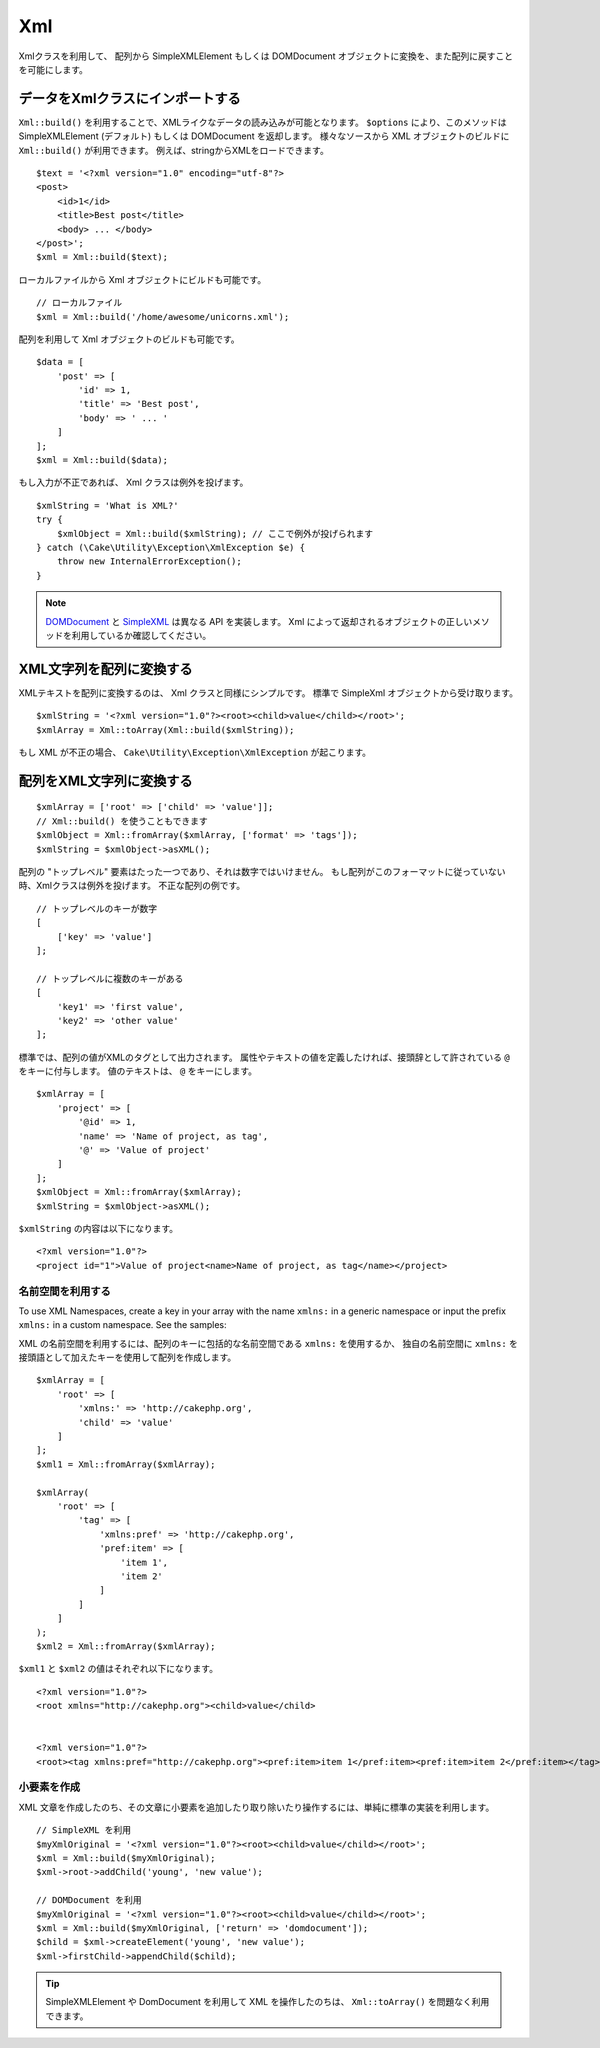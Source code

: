 Xml
###

.. php:namespace:: Cake\Utility

.. php:class:: Xml

..
    The Xml class allows you to transform arrays into SimpleXMLElement or
    DOMDocument objects, and back into arrays again.

Xmlクラスを利用して、 配列から SimpleXMLElement もしくは DOMDocument オブジェクトに変換を、また配列に戻すことを可能にします。

..
    Importing Data to Xml Class

データをXmlクラスにインポートする
===========================

.. php:staticmethod:: build($input, array $options = [])

..
    You can load XML-ish data using ``Xml::build()``. Depending on your
    ``$options`` parameter, this method will return a SimpleXMLElement (default)
    or DOMDocument object. You can use ``Xml::build()`` to build XML
    objects from a variety of sources.  For example, you can load XML from
    strings::

``Xml::build()`` を利用することで、XMLライクなデータの読み込みが可能となります。
``$options`` により、このメソッドは SimpleXMLElement (デフォルト) もしくは DOMDocument を返却します。
様々なソースから XML オブジェクトのビルドに ``Xml::build()`` が利用できます。
例えば、stringからXMLをロードできます。
::

    $text = '<?xml version="1.0" encoding="utf-8"?>
    <post>
        <id>1</id>
        <title>Best post</title>
        <body> ... </body>
    </post>';
    $xml = Xml::build($text);

..
    You can also build Xml objects from local files::

ローカルファイルから Xml オブジェクトにビルドも可能です。

..
    // Local file
    $xml = Xml::build('/home/awesome/unicorns.xml');

::

    // ローカルファイル
    $xml = Xml::build('/home/awesome/unicorns.xml');

..
    You can also build Xml objects using an array::

配列を利用して Xml オブジェクトのビルドも可能です。
::

    $data = [
        'post' => [
            'id' => 1,
            'title' => 'Best post',
            'body' => ' ... '
        ]
    ];
    $xml = Xml::build($data);

..
    If your input is invalid, the Xml class will throw an exception::

もし入力が不正であれば、 Xml クラスは例外を投げます。

..
    $xmlString = 'What is XML?'
    try {
        $xmlObject = Xml::build($xmlString); // Here will throw an exception
    } catch (\Cake\Utility\Exception\XmlException $e) {
        throw new InternalErrorException();
    }

::

    $xmlString = 'What is XML?'
    try {
        $xmlObject = Xml::build($xmlString); // ここで例外が投げられます
    } catch (\Cake\Utility\Exception\XmlException $e) {
        throw new InternalErrorException();
    }

..
    `DOMDocument <http://php.net/domdocument>`_ and
    `SimpleXML <http://php.net/simplexml>`_ implement different API's.
    Be sure to use the correct methods on the object you request from Xml.

.. note::

    `DOMDocument <http://php.net/domdocument>`_ と `SimpleXML <http://php.net/simplexml>`_ は異なる API を実装します。
    Xml によって返却されるオブジェクトの正しいメソッドを利用しているか確認してください。

..
    Transforming a XML String in Array

XML文字列を配列に変換する
==================================

.. php:staticmethod:: toArray($obj);

..
    Converting XML strings into arrays is simple with the Xml class as well. By
    default you'll get a SimpleXml object back::

XMLテキストを配列に変換するのは、 Xml クラスと同様にシンプルです。
標準で SimpleXml オブジェクトから受け取ります。

::

    $xmlString = '<?xml version="1.0"?><root><child>value</child></root>';
    $xmlArray = Xml::toArray(Xml::build($xmlString));

..
    If your XML is invalid a ``Cake\Utility\Exception\XmlException`` will be raised.

もし XML が不正の場合、 ``Cake\Utility\Exception\XmlException`` が起こります。

..
    Transforming an Array into a String of XML

配列をXML文字列に変換する
==========================================

..
    $xmlArray = ['root' => ['child' => 'value']];
    // You can use Xml::build() too.
    $xmlObject = Xml::fromArray($xmlArray, ['format' => 'tags']);
    $xmlString = $xmlObject->asXML();

::

    $xmlArray = ['root' => ['child' => 'value']];
    // Xml::build() を使うこともできます
    $xmlObject = Xml::fromArray($xmlArray, ['format' => 'tags']);
    $xmlString = $xmlObject->asXML();

..
    Your array must have only one element in the "top level" and it can not be
    numeric. If the array is not in this format, Xml will throw an exception.
    Examples of invalid arrays::

配列の "トップレベル" 要素はたった一つであり、それは数字ではいけません。
もし配列がこのフォーマットに従っていない時、Xmlクラスは例外を投げます。
不正な配列の例です。

..
    // Top level with numeric key
    [
        ['key' => 'value']
    ];

    // Multiple keys in top level
    [
        'key1' => 'first value',
        'key2' => 'other value'
    ];

::

    // トップレベルのキーが数字
    [
        ['key' => 'value']
    ];

    // トップレベルに複数のキーがある
    [
        'key1' => 'first value',
        'key2' => 'other value'
    ];

..
    By default array values will be output as XML tags. If you want to define
    attributes or text values you can prefix the keys that are supposed to be
    attributes with ``@``. For value text, use ``@`` as the key::

標準では、配列の値がXMLのタグとして出力されます。
属性やテキストの値を定義したければ、接頭辞として許されている ``@`` をキーに付与します。
値のテキストは、 ``@`` をキーにします。

::

    $xmlArray = [
        'project' => [
            '@id' => 1,
            'name' => 'Name of project, as tag',
            '@' => 'Value of project'
        ]
    ];
    $xmlObject = Xml::fromArray($xmlArray);
    $xmlString = $xmlObject->asXML();

..
    The content of ``$xmlString`` will be::

``$xmlString`` の内容は以下になります。

::

    <?xml version="1.0"?>
    <project id="1">Value of project<name>Name of project, as tag</name></project>


..
    Using Namespaces

名前空間を利用する
----------------

To use XML Namespaces, create a key in your array with the name ``xmlns:``
in a generic namespace or input the prefix ``xmlns:`` in a custom namespace. See
the samples::

XML の名前空間を利用するには、配列のキーに包括的な名前空間である ``xmlns:`` を使用するか、
独自の名前空間に ``xmlns:`` を接頭語として加えたキーを使用して配列を作成します。

::

    $xmlArray = [
        'root' => [
            'xmlns:' => 'http://cakephp.org',
            'child' => 'value'
        ]
    ];
    $xml1 = Xml::fromArray($xmlArray);

    $xmlArray(
        'root' => [
            'tag' => [
                'xmlns:pref' => 'http://cakephp.org',
                'pref:item' => [
                    'item 1',
                    'item 2'
                ]
            ]
        ]
    );
    $xml2 = Xml::fromArray($xmlArray);

..
    The value of ``$xml1`` and ``$xml2`` will be, respectively::

``$xml1`` と ``$xml2`` の値はそれぞれ以下になります。

::

    <?xml version="1.0"?>
    <root xmlns="http://cakephp.org"><child>value</child>


    <?xml version="1.0"?>
    <root><tag xmlns:pref="http://cakephp.org"><pref:item>item 1</pref:item><pref:item>item 2</pref:item></tag></root>

..
    Creating a Child

小要素を作成
----------------

..
    After you have created your XML document, you just use the native interfaces for
    your document type to add, remove, or manipulate child nodes::

XML 文章を作成したのち、その文章に小要素を追加したり取り除いたり操作するには、単純に標準の実装を利用します。

..
    // Using SimpleXML
    $myXmlOriginal = '<?xml version="1.0"?><root><child>value</child></root>';
    $xml = Xml::build($myXmlOriginal);
    $xml->root->addChild('young', 'new value');

    // Using DOMDocument
    $myXmlOriginal = '<?xml version="1.0"?><root><child>value</child></root>';
    $xml = Xml::build($myXmlOriginal, ['return' => 'domdocument']);
    $child = $xml->createElement('young', 'new value');
    $xml->firstChild->appendChild($child);

::

    // SimpleXML を利用
    $myXmlOriginal = '<?xml version="1.0"?><root><child>value</child></root>';
    $xml = Xml::build($myXmlOriginal);
    $xml->root->addChild('young', 'new value');

    // DOMDocument を利用
    $myXmlOriginal = '<?xml version="1.0"?><root><child>value</child></root>';
    $xml = Xml::build($myXmlOriginal, ['return' => 'domdocument']);
    $child = $xml->createElement('young', 'new value');
    $xml->firstChild->appendChild($child);

..
    After manipulating your XML using SimpleXMLElement or DomDocument you can use
    ``Xml::toArray()`` without a problem.

.. tip::

    SimpleXMLElement や DomDocument を利用して XML を操作したのちは、 ``Xml::toArray()`` を問題なく利用できます。

.. meta::
    :title lang=ja: Xml
    :keywords lang=ja: array php,xml class,xml objects,post xml,xml object,string url,string data,xml parser,php 5,bakery,constructor,php xml,cakephp,php file,unicorns,meth
